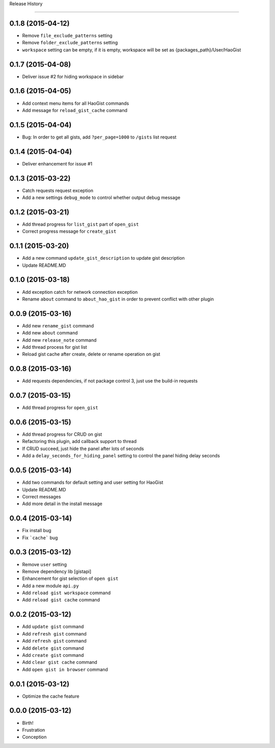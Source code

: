 .. :changelog:

Release History

---------------


0.1.8 (2015-04-12)
++++++++++++++++++
* Remove ``file_exclude_patterns`` setting
* Remove ``folder_exclude_patterns`` setting
* ``workspace`` setting can be empty, if it is empty, workspace will be set as {packages_path}/User/HaoGist


0.1.7 (2015-04-08)
++++++++++++++++++
* Deliver issue #2 for hiding workspace in sidebar


0.1.6 (2015-04-05)
++++++++++++++++++
* Add context menu items for all HaoGist commands
* Add message for ``reload_gist_cache`` command


0.1.5 (2015-04-04)
++++++++++++++++++
* Bug: In order to get all gists, add ``?per_page=1000`` to ``/gists`` list request


0.1.4 (2015-04-04)
++++++++++++++++++
* Deliver enhancement for issue #1


0.1.3 (2015-03-22)
++++++++++++++++++
* Catch requests request exception
* Add a new settings ``debug_mode`` to control whether output debug message


0.1.2 (2015-03-21)
++++++++++++++++++
* Add thread progress for ``list_gist`` part of ``open_gist``
* Correct progress message for ``create_gist``


0.1.1 (2015-03-20)
++++++++++++++++++
* Add a new command ``update_gist_description`` to update gist description
* Update README.MD


0.1.0 (2015-03-18)
++++++++++++++++++
* Add exception catch for network connection exception
* Rename ``about`` command to ``about_hao_gist`` in order to prevent conflict with other plugin


0.0.9 (2015-03-16)
++++++++++++++++++
* Add new ``rename_gist`` command
* Add new ``about`` command
* Add new ``release_note`` command
* Add thread process for gist list
* Reload gist cache after create, delete or rename operation on gist


0.0.8 (2015-03-16)
++++++++++++++++++
* Add requests dependencies, if not package control 3, just use the build-in requests


0.0.7 (2015-03-15)
++++++++++++++++++
* Add thread progress for ``open_gist``


0.0.6 (2015-03-15)
++++++++++++++++++
* Add thread progress for CRUD on gist
* Refactoring this plugin, add callback support to thread
* If CRUD succeed, just hide the panel after lots of seconds
* Add a ``delay_seconds_for_hiding_panel`` setting to control the panel hiding delay seconds


0.0.5 (2015-03-14)
++++++++++++++++++
* Add two commands for default setting and user setting for HaoGist
* Update README.MD
* Correct messages
* Add more detail in the install message


0.0.4 (2015-03-14)
++++++++++++++++++
* Fix install bug
* Fix ```cache``` bug


0.0.3 (2015-03-12)
++++++++++++++++++
* Remove ``user`` setting
* Remove dependency lib [gistapi]
* Enhancement for gist selection of ``open gist``
* Add a new module ``api.py``
* Add ``reload gist workspace`` command
* Add ``reload gist cache`` command


0.0.2 (2015-03-12)
++++++++++++++++++
* Add ``update gist`` command
* Add ``refresh gist`` command
* Add ``refresh gist`` command
* Add ``delete gist`` command
* Add ``create gist`` command
* Add ``clear gist cache`` command
* Add ``open gist in browser`` command


0.0.1 (2015-03-12)
++++++++++++++++++
* Optimize the cache feature


0.0.0 (2015-03-12)
++++++++++++++++++
* Birth!

* Frustration
* Conception